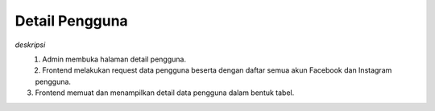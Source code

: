 Detail Pengguna
+++++++++++++++

*deskripsi*

.. figure:: ./user-view-sequence.png
    :scale: 50
    :align: left

1. Admin membuka halaman detail pengguna.
2. Frontend melakukan request data pengguna beserta dengan daftar semua akun Facebook dan Instagram pengguna.
3. Frontend memuat dan menampilkan detail data pengguna dalam bentuk tabel.